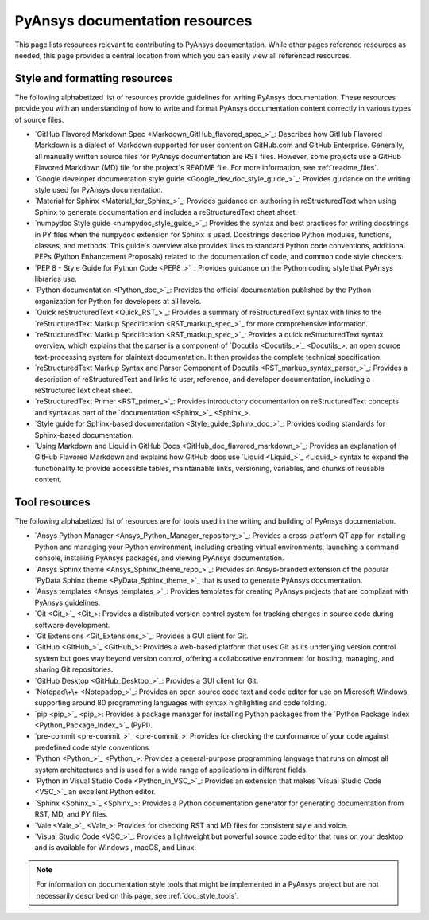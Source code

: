 .. _resources_writers:

PyAnsys documentation resources
===============================

This page lists resources relevant to contributing to PyAnsys documentation.
While other pages reference resources as needed, this page provides a central
location from which you can easily view all referenced resources.

.. _style_format_resources:

Style and formatting resources
------------------------------
The following alphabetized list of resources provide guidelines for writing PyAnsys
documentation. These resources provide you with an understanding of how to write
and format PyAnsys documentation content correctly in various types of source files.

- `GitHub Flavored Markdown Spec <Markdown_GitHub_flavored_spec_>`_: Describes how GitHub
  Flavored Markdown is a dialect of Markdown supported for user content on GitHub.com and
  GitHub Enterprise. Generally, all manually written source files for PyAnsys documentation
  are RST files. However, some projects use a GitHub Flavored Markdown (MD) file for the
  project's README file. For more information, see :ref:`readme_files`.
- `Google developer documentation style guide <Google_dev_doc_style_guide_>`_: Provides
  guidance on the writing style used for PyAnsys documentation.
- `Material for Sphinx <Material_for_Sphinx_>`_: Provides guidance on authoring in
  reStructuredText when using Sphinx to generate documentation and includes a
  reStructuredText cheat sheet.
- `numpydoc Style guide <numpydoc_style_guide_>`_: Provides the syntax and best practices for
  writing docstrings in PY files when the ``numpydoc`` extension for Sphinx is used. Docstrings
  describe Python modules, functions, classes, and methods. This guide's overview also provides
  links to standard Python code conventions, additional PEPs (Python Enhancement Proposals) related
  to the documentation of code, and common code style checkers.
- `PEP 8 - Style Guide for Python Code <PEP8_>`_: Provides guidance on the Python coding
  style that PyAnsys libraries use.
- `Python documentation <Python_doc_>`_: Provides the official documentation published by the
  Python organization for Python for developers at all levels.
- `Quick reStructuredText <Quick_RST_>`_: Provides a summary of reStructuredText
  syntax with links to the `reStructuredText Markup Specification <RST_markup_spec_>`_
  for more comprehensive information.
- `reStructuredText Markup Specification <RST_markup_spec_>`_: Provides a quick reStructuredText
  syntax overview, which explains that the parser is a component of `Docutils <Docutils_>`_,
  an open source text-processing system for plaintext documentation. It then provides the complete
  technical specification.
- `reStructuredText Markup Syntax and Parser Component of Docutils <RST_markup_syntax_parser_>`_:
  Provides a description of reStructuredText and links to user, reference, and developer
  documentation, including a reStructuredText cheat sheet.
- `reStructuredText Primer <RST_primer_>`_: Provides introductory documentation on reStructuredText
  concepts and syntax as part of the `documentation <Sphinx_>`_.
- `Style guide for Sphinx-based documentation <Style_guide_Sphinx_doc_>`_: Provides coding
  standards for Sphinx-based documentation.
- `Using Markdown and Liquid in GitHub Docs <GitHub_doc_flavored_markdown_>`_: Provides an
  explanation of GitHub Flavored Markdown and explains how GitHub docs use `Liquid <Liquid_>`_
  syntax to expand the functionality to provide accessible tables, maintainable links, versioning,
  variables, and chunks of reusable content.

.. _tool_resources:

Tool resources
--------------
The following alphabetized list of resources are for tools used in the writing and
building of PyAnsys documentation.

- `Ansys Python Manager <Ansys_Python_Manager_repository_>`_: Provides a cross-platform
  QT app for installing Python and managing your Python environment, including creating
  virtual environments, launching a command console, installing PyAnsys packages, and
  viewing PyAnsys documentation.
- `Ansys Sphinx theme <Ansys_Sphinx_theme_repo_>`_: Provides an Ansys-branded extension
  of the popular `PyData Sphinx theme <PyData_Sphinx_theme_>`_ that is used to generate
  PyAnsys documentation.
- `Ansys templates <Ansys_templates_>`_: Provides templates for creating PyAnsys projects
  that are compliant with PyAnsys guidelines.
- `Git <Git_>`_: Provides a distributed version control system for tracking changes
  in source code during software development.
- `Git Extensions <Git_Extensions_>`_: Provides a GUI client for Git.
- `GitHub <GitHub_>`_:  Provides a web-based platform that uses Git as its underlying
  version control system but goes way beyond version control, offering a
  collaborative environment for hosting, managing, and sharing Git repositories.
- `GitHub Desktop <GitHub_Desktop_>`_: Provides a GUI client for Git.
- `Notepad\+\+ <Notepadpp_>`_: Provides an open source code text and code editor for use
  on Microsoft Windows, supporting around 80 programming languages with syntax
  highlighting and code folding.
- `pip <pip_>`_: Provides a package manager for installing Python packages from the
  `Python Package Index <Python_Package_Index_>`_ (PyPI).
- `pre-commit <pre-commit_>`_: Provides for checking the conformance of your code
  against predefined code style conventions.
- `Python <Python_>`_: Provides a general-purpose programming language that runs on
  almost all system architectures and is used for a wide range of applications
  in different fields.
- `Python in Visual Studio Code <Python_in_VSC_>`_: Provides an extension
  that makes `Visual Studio Code <VSC_>`_ an excellent Python editor.
- `Sphinx <Sphinx_>`_: Provides a Python documentation generator for generating documentation
  from RST, MD, and PY files.
- `Vale <Vale_>`_: Provides for checking RST and MD files for consistent
  style and voice.
- `Visual Studio Code <VSC_>`_: Provides a lightweight but powerful source
  code editor that runs on your desktop and is available for WIndows , macOS, and Linux.

.. note::

  For information on documentation style tools that might be implemented in
  a PyAnsys project but are not necessarily described on this page, see
  :ref:`doc_style_tools`.
